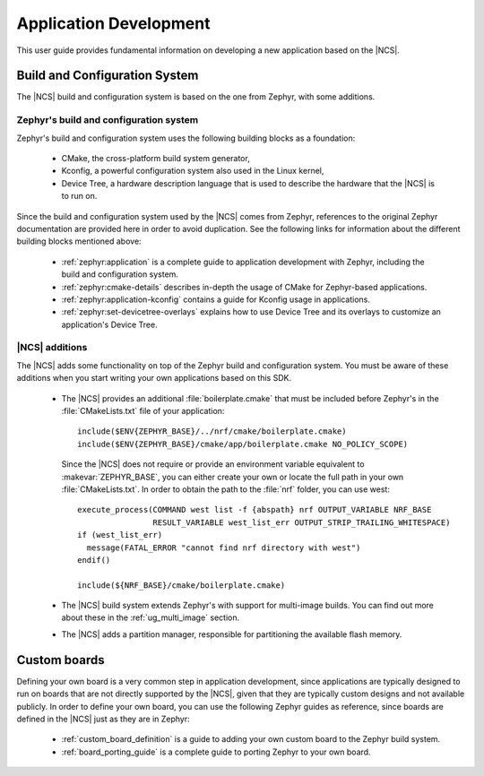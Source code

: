 .. _ncs-app-dev:

Application Development
#######################

This user guide provides fundamental information on developing a new application based on the |NCS|.

Build and Configuration System
******************************

The |NCS| build and configuration system is based on the one from Zephyr, with some additions.

Zephyr's build and configuration system
=======================================

Zephyr's build and configuration system uses the following building blocks as a foundation:

  * CMake, the cross-platform build system generator,
  * Kconfig, a powerful configuration system also used in the Linux kernel,
  * Device Tree, a hardware description language that is used to describe the
    hardware that the |NCS| is to run on.

Since the build and configuration system used by the |NCS| comes from Zephyr, references to the original Zephyr documentation are provided here in order to avoid duplication.
See the following links for information about the different building blocks mentioned above:

  * :ref:`zephyr:application` is a complete guide to application development with Zephyr, including the build and configuration system.
  * :ref:`zephyr:cmake-details` describes in-depth the usage of CMake for Zephyr-based applications.
  * :ref:`zephyr:application-kconfig` contains a guide for Kconfig usage in applications.
  * :ref:`zephyr:set-devicetree-overlays` explains how to use Device Tree and its overlays to customize an application's Device Tree.

|NCS| additions
===============

The |NCS| adds some functionality on top of the Zephyr build and configuration system.
You must be aware of these additions when you start writing your own applications based on this SDK.

  * The |NCS| provides an additional :file:`boilerplate.cmake` that must be included before Zephyr's in the :file:`CMakeLists.txt` file of your application::

      include($ENV{ZEPHYR_BASE}/../nrf/cmake/boilerplate.cmake)
      include($ENV{ZEPHYR_BASE}/cmake/app/boilerplate.cmake NO_POLICY_SCOPE)

    Since the |NCS| does not require or provide an environment variable equivalent to :makevar:`ZEPHYR_BASE`, you can either create your own or locate the full path in your own :file:`CMakeLists.txt`.
    In order to obtain the path to the :file:`nrf` folder, you can use west::

      execute_process(COMMAND west list -f {abspath} nrf OUTPUT_VARIABLE NRF_BASE
                      RESULT_VARIABLE west_list_err OUTPUT_STRIP_TRAILING_WHITESPACE)
      if (west_list_err)
        message(FATAL_ERROR "cannot find nrf directory with west")
      endif()

      include(${NRF_BASE}/cmake/boilerplate.cmake)

  * The |NCS| build system extends Zephyr's with support for multi-image builds.
    You can find out more about these in the :ref:`ug_multi_image` section.
  * The |NCS| adds a partition manager, responsible for partitioning the available flash memory.

Custom boards
*************

Defining your own board is a very common step in application development, since applications are typically designed to run on boards that are not directly supported by the |NCS|, given that they are typically custom designs and not available publicly.
In order to define your own board, you can use the following Zephyr guides as reference, since boards are defined in the |NCS| just as they are in Zephyr:

  * :ref:`custom_board_definition` is a guide to adding your own custom board to the Zephyr build system.
  * :ref:`board_porting_guide` is a complete guide to porting Zephyr to your own board.
